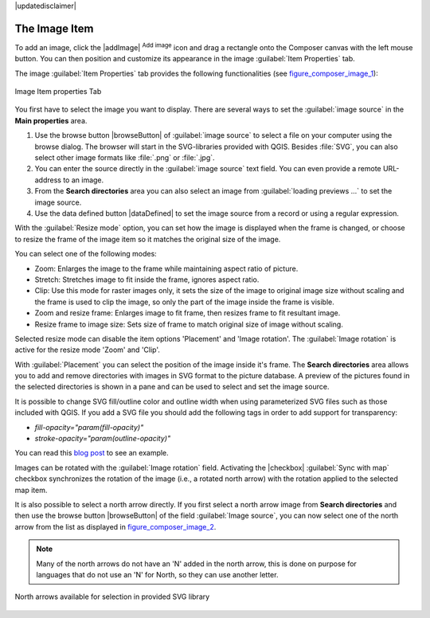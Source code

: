 |updatedisclaimer|

.. _image_item:

The Image Item
===============

To add an image, click the |addImage| :sup:`Add image` icon and drag a rectangle onto the Composer
canvas with the left mouse button. You can then position and customize
its appearance in the image :guilabel:`Item Properties` tab.

.. index::
   single:Picture_database
.. index::
   single:Rotated_North_Arrow

The image :guilabel:`Item Properties` tab provides the following functionalities (see figure_composer_image_1_):

.. _Figure_composer_image_1:

.. only:: html

   **Figure Composer image 1:**

.. figure:: /static/user_manual/print_composer/image_mainproperties.png
   :align: center

   Image Item properties Tab


You first have to select the image you want to display.
There are several ways to set the :guilabel:`image source` in the **Main properties** area.

#. Use the browse button |browseButton| of :guilabel:`image source` to select a file on your
   computer using the browse dialog. The browser will start in the SVG-libraries provided with QGIS.
   Besides :file:`SVG`, you can also select other image formats like :file:`.png` or :file:`.jpg`.
#. You can enter the source directly in the :guilabel:`image source` text field. You can even provide
   a remote URL-address to an image.
#. From the **Search directories** area you can also select an image from :guilabel:`loading previews ...`
   to set the image source.
#. Use the data defined button |dataDefined| to set the image source from a record or using a
   regular expression.

With the :guilabel:`Resize mode` option, you can set how the image is displayed when the frame
is changed, or choose to resize the frame of the image item so it matches the original size of
the image.

You can select one of the following modes:

* Zoom: Enlarges the image to the frame while maintaining aspect ratio of picture.
* Stretch: Stretches image to fit inside the frame, ignores aspect ratio.
* Clip: Use this mode for raster images only, it sets the size of the image to original image size
  without scaling and the frame is used to clip the image, so only the part of the image inside the
  frame is visible.
* Zoom and resize frame: Enlarges image to fit frame, then resizes frame to fit resultant image.
* Resize frame to image size: Sets size of frame to match original size of image without scaling.

Selected resize mode can disable the item options 'Placement' and 'Image rotation'.
The :guilabel:`Image rotation` is active for the resize mode 'Zoom' and 'Clip'.

With :guilabel:`Placement` you can select the position of the image inside it's frame.
The **Search directories** area allows you to add and remove directories with images in SVG format
to the picture database. A preview of the pictures found in the selected directories is shown in a
pane and can be used to select and set the image source.

It is possible to change SVG fill/outline color and outline width when using
parameterized SVG files such as those included with QGIS. If you add a SVG file
you should add the following tags in order to add support for transparency:

* `fill-opacity="param(fill-opacity)"`
* `stroke-opacity="param(outline-opacity)"`

You can read this `blog post
<http://blog.sourcepole.ch/2011/06/30/svg-symbols-in-qgis-with-modifiable-colors/>`_
to see an example.

Images can be rotated with the :guilabel:`Image rotation` field.
Activating the |checkbox| :guilabel:`Sync with map` checkbox synchronizes the
rotation of the image (i.e., a rotated north arrow) with the rotation applied to
the selected map item.

It is also possible to select a north arrow directly. If you first select a north arrow image from
**Search directories** and then use the browse button |browseButton| of the field :guilabel:`Image source`,
you can now select one of the north arrow from the list as displayed in figure_composer_image_2_.

.. note::

   Many of the north arrows do not have an 'N' added in the north arrow, this is done on
   purpose for languages that do not use an 'N' for North, so they can use another letter.

.. _Figure_composer_image_2:

.. only:: html

   **Figure Composer Image 2:**

.. figure:: /static/user_manual/print_composer/north_arrows.png
   :align: center

   North arrows available for selection in provided SVG library


